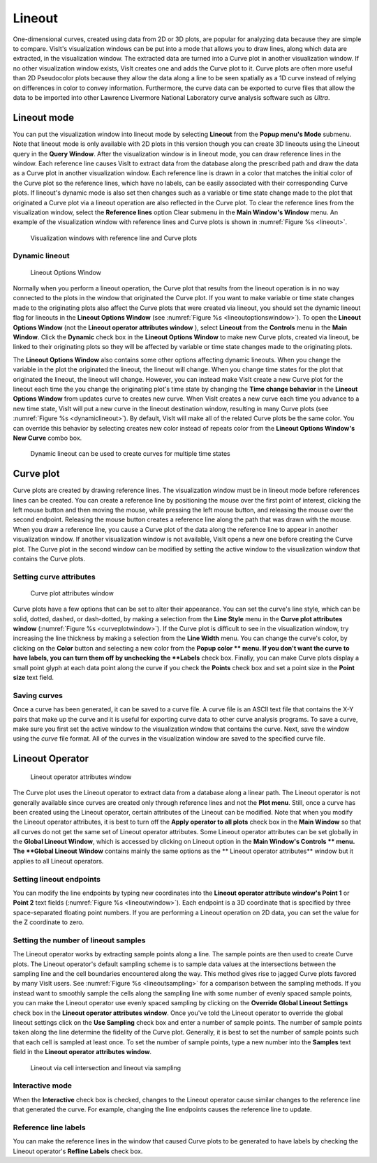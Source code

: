 Lineout
-------

One-dimensional curves, created using data from 2D or 3D plots, are popular
for analyzing data because they are simple to compare. VisIt's visualization
windows can be put into a mode that allows you to draw lines, along which
data are extracted, in the visualization window. The extracted data are
turned into a Curve plot in another visualization window. If no other
visualization window exists, VisIt creates one and adds the Curve plot to
it. Curve plots are often more useful than 2D Pseudocolor plots because
they allow the data along a line to be seen spatially as a 1D curve instead
of relying on differences in color to convey information. Furthermore, the
curve data can be exported to curve files that allow the data to be imported
into other Lawrence Livermore National Laboratory curve analysis software
such as *Ultra*.

Lineout mode
~~~~~~~~~~~~

You can put the visualization window into lineout mode by selecting
**Lineout** from the **Popup menu's Mode** submenu. Note that lineout mode
is only available with 2D plots in this version though you can create 3D
lineouts using the Lineout query in the **Query Window**. After the
visualization window is in lineout mode, you can draw reference lines in
the window. Each reference line causes VisIt to extract data from the
database along the prescribed path and draw the data as a Curve plot in
another visualization window. Each reference line is drawn in a color that
matches the initial color of the Curve plot so the reference lines, which
have no labels, can be easily associated with their corresponding Curve
plots. If lineout's dynamic mode is also set then changes such as a
variable or time state change made to the plot that originated a Curve
plot via a lineout operation are also reflected in the Curve plot. To
clear the reference lines from the visualization window, select the
**Reference lines** option Clear submenu in the **Main Window's Window**
menu. An example of the visualization window with reference lines and
Curve plots is shown in :numref:`Figure %s <lineout>`.

.. _lineout:

.. figure:: images/lineout.png

   Visualization windows with reference line and Curve plots

Dynamic lineout
"""""""""""""""

.. _lineoutoptionswindow:

.. figure:: images/lineoutoptionswindow.png

   Lineout Options Window

Normally when you perform a lineout operation, the Curve plot that
results from the lineout operation is in no way connected to the plots
in the window that originated the Curve plot. If you want to make variable
or time state changes made to the originating plots also affect the
Curve plots that were created via lineout, you should set the dynamic
lineout flag for lineouts in the **Lineout Options Window** (see
:numref:`Figure %s <lineoutoptionswindow>`). To open the
**Lineout Options Window** (not the **Lineout operator attributes window**
), select **Lineout** from the **Controls** menu in the **Main Window**.
Click the **Dynamic** check box in the **Lineout Options Window** to make
new Curve plots, created via lineout, be linked to their originating plots
so they will be affected by variable or time state changes made to the
originating plots.

The **Lineout Options Window** also contains some other options
affecting dynamic lineouts. When you change the variable in the plot
the originated the lineout, the lineout will change. When you change
time states for the plot that originated the lineout, the lineout will
change. However, you can instead make VisIt create a new Curve plot for
the lineout each time the you change the originating plot's time state
by changing the **Time change behavior** in the **Lineout Options Window**
from updates curve to creates new curve. When VisIt creates a new curve
each time you advance to a new time state, VisIt will put a new curve
in the lineout destination window, resulting in many Curve plots (see
:numref:`Figure %s <dynamiclineout>`). By default, VisIt will make all
of the related Curve plots be the same color. You can override this
behavior by selecting creates new color instead of repeats color from
the **Lineout Options Window's New Curve** combo box.

.. _dynamiclineout:

.. figure:: images/dynamiclineout.png

   Dynamic lineout can be used to create curves for multiple time states

Curve plot
~~~~~~~~~~

Curve plots are created by drawing reference lines. The visualization
window must be in lineout mode before references lines can be created.
You can create a reference line by positioning the mouse over the first
point of interest, clicking the left mouse button and then moving the
mouse, while pressing the left mouse button, and releasing the mouse over
the second endpoint. Releasing the mouse button creates a reference line
along the path that was drawn with the mouse. When you draw a reference
line, you cause a Curve plot of the data along the reference line to
appear in another visualization window. If another visualization window
is not available, VisIt opens a new one before creating the Curve plot.
The Curve plot in the second window can be modified by setting the active
window to the visualization window that contains the Curve plots.

Setting curve attributes
""""""""""""""""""""""""

.. _curveplotwindow:

.. figure:: images/curveplotwindow.png

   Curve plot attributes window

Curve plots have a few options that can be set to alter their appearance.
You can set the curve's line style, which can be solid, dotted, dashed,
or dash-dotted, by making a selection from the **Line Style** menu in the
**Curve plot attributes window** (:numref:`Figure %s <curveplotwindow>`).
If the Curve plot is difficult to see in the visualization window, try
increasing the line thickness by making a selection from the **Line Width**
menu. You can change the curve's color, by clicking on the **Color** button
and selecting a new color from the **Popup color ** menu. If you don't want
the curve to have labels, you can turn them off by unchecking the **Labels**
check box. Finally, you can make Curve plots display a small point glyph
at each data point along the curve if you check the **Points** check box
and set a point size in the **Point size** text field.

Saving curves
"""""""""""""

Once a curve has been generated, it can be saved to a curve file. A curve
file is an ASCII text file that contains the X-Y pairs that make up the
curve and it is useful for exporting curve data to other curve analysis
programs. To save a curve, make sure you first set the active window to
the visualization window that contains the curve. Next, save the window
using the *curve* file format. All of the curves in the visualization
window are saved to the specified curve file.

Lineout Operator
~~~~~~~~~~~~~~~~

.. _lineoutwindow:

.. figure:: images/lineoutwindow.png

   Lineout operator attributes window

The Curve plot uses the Lineout operator to extract data from a database
along a linear path. The Lineout operator is not generally available
since curves are created only through reference lines and not the
**Plot menu**. Still, once a curve has been created using the Lineout
operator, certain attributes of the Lineout can be modified. Note that
when you modify the Lineout operator attributes, it is best to turn
off the **Apply operator to all plots** check box in the **Main Window**
so that all curves do not get the same set of Lineout operator
attributes. Some Lineout operator attributes can be set globally in the
**Global Lineout Window**, which is accessed by clicking on Lineout
option in the **Main Window's Controls ** menu. The **Global Lineout Window**
contains mainly the same options as the ** Lineout operator attributes**
window but it applies to all Lineout operators.

Setting lineout endpoints
"""""""""""""""""""""""""

You can modify the line endpoints by typing new coordinates into the
**Lineout operator attribute window's Point 1** or **Point 2** text
fields (:numref:`Figure %s <lineoutwindow>`). Each endpoint is a 3D
coordinate that is specified by three space-separated floating point
numbers. If you are performing a Lineout operation on 2D data, you can
set the value for the Z coordinate to zero.

Setting the number of lineout samples
"""""""""""""""""""""""""""""""""""""

The Lineout operator works by extracting sample points along a line.
The sample points are then used to create Curve plots. The Lineout
operator's default sampling scheme is to sample data values at the
intersections between the sampling line and the cell boundaries
encountered along the way. This method gives rise to jagged Curve plots
favored by many VisIt users. See :numref:`Figure %s <lineoutsampling>`
for a comparison between the sampling methods. If you instead want
to smoothly sample the cells along the sampling line with some number
of evenly spaced sample points, you can make the Lineout operator use evenly
spaced sampling by clicking on the **Override Global Lineout Settings**
check box in the **Lineout operator attributes window**. Once you've told
the Lineout operator to override the global lineout settings click on
the **Use Sampling** check box and enter a number of sample points. The
number of sample points taken along the line determine the fidelity
of the Curve plot. Generally, it is best to set the number of sample
points such that each cell is sampled at least once. To set the number
of sample points, type a new number into the **Samples** text field in
the **Lineout operator attributes window**.

.. _lineoutsampling:

.. figure:: images/lineoutsampling.png

   Lineout via cell intersection and lineout via sampling

Interactive mode
""""""""""""""""

When the **Interactive** check box is checked, changes to the Lineout
operator cause similar changes to the reference line that generated the
curve. For example, changing the line endpoints causes the reference
line to update.

Reference line labels
"""""""""""""""""""""

You can make the reference lines in the window that caused Curve plots to be
generated to have labels by checking the Lineout operator's **Refline Labels**
check box.
